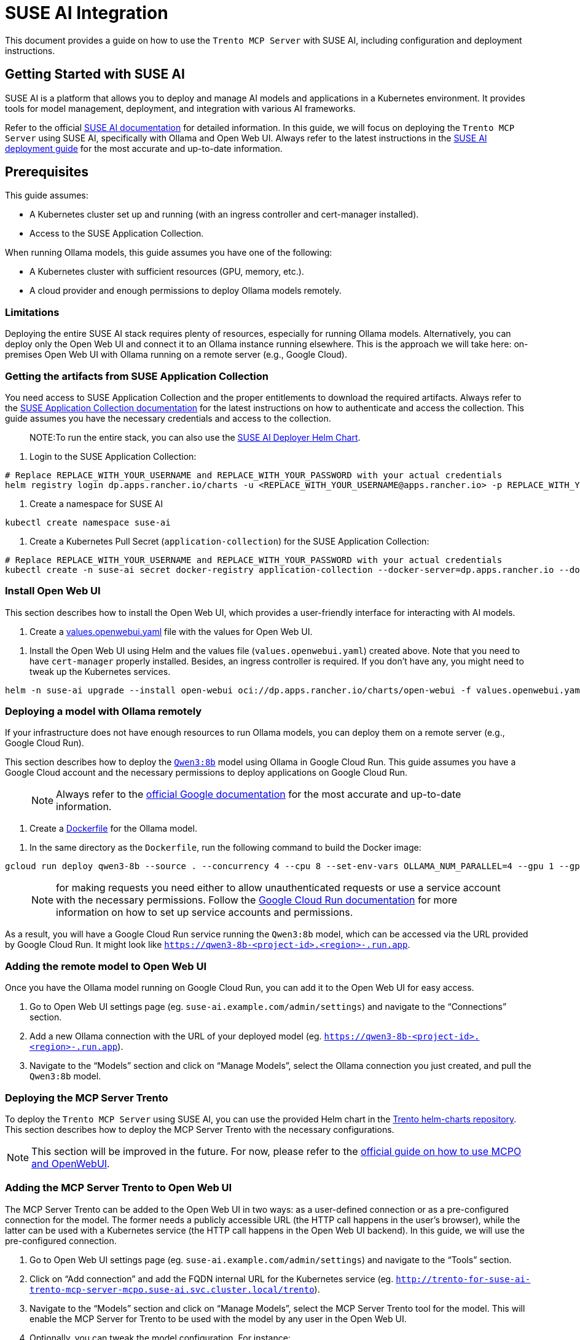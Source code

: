 // Copyright 2025 SUSE LLC
// SPDX-License-Identifier: Apache-2.0

= SUSE AI Integration

This document provides a guide on how to use the `Trento MCP Server` with SUSE AI, including configuration and deployment instructions.

== Getting Started with SUSE AI

SUSE AI is a platform that allows you to deploy and manage AI models and applications in a Kubernetes environment. It provides tools for model management, deployment, and integration with various AI frameworks.

Refer to the official https://documentation.suse.com/suse-ai/1.0/[SUSE AI documentation] for detailed information. In this guide, we will focus on deploying the `Trento MCP Server` using SUSE AI, specifically with Ollama and Open Web UI. Always refer to the latest instructions in the https://documentation.suse.com/suse-ai/1.0/html/AI-deployment-intro/index.html[SUSE AI deployment guide] for the most accurate and up-to-date information.

== Prerequisites

This guide assumes:

* A Kubernetes cluster set up and running (with an ingress controller and cert-manager installed).
* Access to the SUSE Application Collection.

When running Ollama models, this guide assumes you have one of the following:

* A Kubernetes cluster with sufficient resources (GPU, memory, etc.).
* A cloud provider and enough permissions to deploy Ollama models remotely.

=== Limitations

Deploying the entire SUSE AI stack requires plenty of resources, especially for running Ollama models. Alternatively, you can deploy only the Open Web UI and connect it to an Ollama instance running elsewhere. This is the approach we will take here: on-premises Open Web UI with Ollama running on a remote server (e.g., Google Cloud).

=== Getting the artifacts from SUSE Application Collection

You need access to SUSE Application Collection and the proper entitlements to download the required artifacts. Always refer to the https://docs.apps.rancher.io/get-started/authentication/[SUSE Application Collection documentation] for the latest instructions on how to authenticate and access the collection. This guide assumes you have the necessary credentials and access to the collection.

____
NOTE:To run the entire stack, you can also use the https://github.com/SUSE/suse-ai-deployer[SUSE AI Deployer Helm Chart].
____

[arabic]
. Login to the SUSE Application Collection:

[source,console]
----
# Replace REPLACE_WITH_YOUR_USERNAME and REPLACE_WITH_YOUR_PASSWORD with your actual credentials
helm registry login dp.apps.rancher.io/charts -u <REPLACE_WITH_YOUR_USERNAME@apps.rancher.io> -p REPLACE_WITH_YOUR_PASSWORD
----

[arabic]
. Create a namespace for SUSE AI

[source,console]
----
kubectl create namespace suse-ai
----

[arabic]
. Create a Kubernetes Pull Secret (`application-collection`) for the SUSE Application Collection:

[source,console]
----
# Replace REPLACE_WITH_YOUR_USERNAME and REPLACE_WITH_YOUR_PASSWORD with your actual credentials
kubectl create -n suse-ai secret docker-registry application-collection --docker-server=dp.apps.rancher.io --docker-username=<REPLACE_WITH_YOUR_USERNAME@apps.rancher.io> --docker-password=REPLACE_WITH_YOUR_PASSWORD
----

=== Install Open Web UI

This section describes how to install the Open Web UI, which provides a user-friendly interface for interacting with AI models.

[arabic]
. Create a link:https://github.com/trento-project/mcp-server/blob/main/docs/examples/values.openwebui.yaml[values.openwebui.yaml] file with the values for Open Web UI.

[arabic]
. Install the Open Web UI using Helm and the values file (`values.openwebui.yaml`) created above. Note that you need to have `cert-manager` properly installed. Besides, an ingress controller is required. If you don't have any, you might need to tweak up the Kubernetes services.

[source,console]
----
helm -n suse-ai upgrade --install open-webui oci://dp.apps.rancher.io/charts/open-webui -f values.openwebui.yaml
----

=== Deploying a model with Ollama remotely

If your infrastructure does not have enough resources to run Ollama models, you can deploy them on a remote server (e.g., Google Cloud Run).

This section describes how to deploy the https://ollama.com/library/qwen3:8b[`Qwen3:8b`] model using Ollama in Google Cloud Run. This guide assumes you have a Google Cloud account and the necessary permissions to deploy applications on Google Cloud Run.

____
NOTE: Always refer to the https://cloud.google.com/run/docs/tutorials/gpu-gemma-with-ollama[official Google documentation] for the most accurate and up-to-date information.
____

[arabic]
. Create a link:https://github.com/trento-project/mcp-server/blob/main/docs/examples/Dockerfile[Dockerfile] for the Ollama model.

[arabic]
. In the same directory as the `Dockerfile`, run the following command to build the Docker image:

[source,console]
----
gcloud run deploy qwen3-8b --source . --concurrency 4 --cpu 8 --set-env-vars OLLAMA_NUM_PARALLEL=4 --gpu 1 --gpu-type nvidia-l4 --max-instances 1 --memory 32Gi --no-allow-unauthenticated --no-cpu-throttling --no-gpu-zonal-redundancy --timeout=600
----

____
NOTE: for making requests you need either to allow unauthenticated requests or use a service account with the necessary permissions. Follow the https://cloud.google.com/run/docs/authenticating/service-to-service[Google Cloud Run documentation] for more information on how to set up service accounts and permissions.
____

As a result, you will have a Google Cloud Run service running the `Qwen3:8b` model, which can be accessed via the URL provided by Google Cloud Run. It might look like `https://qwen3-8b-++<++project-id++>++.++<++region++>++-.run.app`.

=== Adding the remote model to Open Web UI

Once you have the Ollama model running on Google Cloud Run, you can add it to the Open Web UI for easy access.

[arabic]
. Go to Open Web UI settings page (eg. `suse-ai.example.com/admin/settings`) and navigate to the "`Connections`" section.
. Add a new Ollama connection with the URL of your deployed model (eg. `https://qwen3-8b-++<++project-id++>++.++<++region++>++-.run.app`).
. Navigate to the "`Models`" section and click on "`Manage Models`", select the Ollama connection you just created, and pull the `Qwen3:8b` model.

=== Deploying the MCP Server Trento

To deploy the `Trento MCP Server` using SUSE AI, you can use the provided Helm chart in the link:https://github.com/trento-project/helm-charts[Trento helm-charts repository]. This section describes how to deploy the MCP Server Trento with the necessary configurations.

NOTE: This section will be improved in the future. For now, please refer to the link:https://docs.openwebui.com/openapi-servers/mcp/[official guide on how to use MCPO and OpenWebUI].

=== Adding the MCP Server Trento to Open Web UI

The MCP Server Trento can be added to the Open Web UI in two ways: as a user-defined connection or as a pre-configured connection for the model. The former needs a publicly accessible URL (the HTTP call happens in the user's browser), while the latter can be used with a Kubernetes service (the HTTP call happens in the Open Web UI backend). In this guide, we will use the pre-configured connection.

[arabic]
. Go to Open Web UI settings page (eg. `suse-ai.example.com/admin/settings`) and navigate to the "`Tools`" section.
. Click on "`Add connection`" and add the FQDN internal URL for the Kubernetes service (eg. `http://trento-for-suse-ai-trento-mcp-server-mcpo.suse-ai.svc.cluster.local/trento`).
. Navigate to the "`Models`" section and click on "`Manage Models`", select the MCP Server Trento tool for the model. This will enable the MCP Server for Trento to be used with the model by any user in the Open Web UI.
. Optionally, you can tweak the model configuration. For instance:
[arabic]
.. System prompt: `/no++_++think You are focused on solving issues in SAP Systems. You will use the tools. Trento has several endpoints to discover SAP Systems, including HANA clusters and information about the hosts. Refer to the tools whenever possible. Never switch to Chinese, always English.`
.. Context Length (Ollama): 8000
